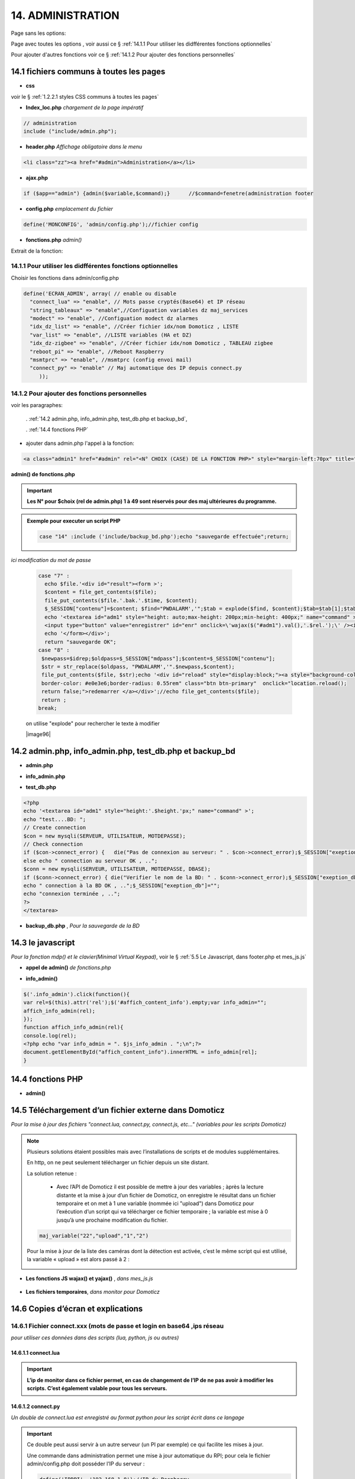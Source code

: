 14.  ADMINISTRATION
-------------------
Page sans les options:

|image74|

Page avec toutes les options , voir aussi ce §  :ref:`14.1.1 Pour utiliser les didfférentes fonctions optionnelles`

|image788|

Pour ajouter d'autres fonctions voir ce §  :ref:`14.1.2 Pour ajouter des fonctions personnelles`

14.1 fichiers communs à toutes les pages
^^^^^^^^^^^^^^^^^^^^^^^^^^^^^^^^^^^^^^^^
- **css**

voir le § :ref:`1.2.2.1 styles CSS communs à toutes les pages`

- **Index_loc.php**  *chargement de la page impératif*

.. code-block::

   // administration
   include ("include/admin.php");

- **header.php**  *Affichage obligatoire dans le menu*

.. code-block::

   <li class="zz"><a href="#admin">Administration</a></li>

- **ajax.php**

.. code-block::

   if ($app=="admin") {admin($variable,$command);}	//$command=fenetre(administration footer

- **config.php** *emplacement du fichier* 

.. code-block::

   define('MONCONFIG', 'admin/config.php');//fichier config 

- **fonctions.php**    *admin()*

Extrait de la fonction:

|image794|

14.1.1 Pour utiliser les didfférentes fonctions optionnelles
============================================================
Choisir les fonctions dans admin/config.php

.. code-block::

   define('ECRAN_ADMIN', array( // enable ou disable
     "connect_lua" => "enable", // Mots passe cryptés(Base64) et IP réseau
     "string_tableaux" => "enable",//Configuation variables dz maj_services
     "modect" => "enable", //Configuation modect dz alarmes 
     "idx_dz_list" => "enable", //Créer fichier idx/nom Domoticz , LISTE
     "var_list" => "enable", //LISTE variables (HA et DZ)
     "idx_dz-zigbee" => "enable", //Créer fichier idx/nom Domoticz , TABLEAU zigbee
     "reboot_pi" => "enable", //Reboot Raspberry
     "msmtprc" => "enable", //msmtprc (config envoi mail)
     "connect_py" => "enable" // Maj automatique des IP depuis connect.py
	));

14.1.2 Pour ajouter des fonctions personnelles
==============================================
voir les paragraphes: 

	. :ref:`14.2 admin.php, info_admin.php, test_db.php et backup_bd`,

	. :ref:`14.4 fonctions PHP`

- ajouter dans admin.php l'appel à la fonction:

.. code-block::

    <a class="admin1" href="#admin" rel="<N° CHOIX (CASE) DE LA FONCTION PHP>" style="margin-left:70px" title="reponse1" ></a><br>

**admin() de fonctions.php**

|image90|

|image95|

.. important:: **Les N° pour $choix (rel de admin.php) 1 à 49 sont réservés pour des maj ultérieures du programme.**

.. admonition:: **Exemple pour executer un script PHP**

   .. code-block::

      case "14" :include ('include/backup_bd.php');echo "sauvegarde effectuée";return;

.. admonition:: **Exemple pour la modification d'un fichier**

*ici modification du mot de passe*

   .. code-block::

      case "7" :
        echo $file.'<div id="result"><form >';
        $content = file_get_contents($file);
	file_put_contents($file.'.bak.'.$time, $content);
	$_SESSION["contenu"]=$content; $find="PWDALARM','";$tab = explode($find, $content);$tab=$tab[1];$tab = explode("'", $tab);$content=$tab[0];$_SESSION["mdpass"]=$find.$content;$height="30";}
	echo '<textarea id="adm1" style="height: auto;max-height: 200px;min-height: 400px;" name="command" >' . htmlspecialchars($content) . '</textarea><br>
	<input type="button" value="enregistrer" id="enr" onclick=\'wajax($("#adm1").val(),'.$rel.');\' /><input type="button" id="annuler" value="Annuler" onclick="yajax('.$idrep.')"> ';
	echo '</form></div>';
        return "sauvegarde OK";	 
      case "8" :
       $newpass=$idrep;$oldpass=$_SESSION["mdpass"];$content=$_SESSION["contenu"];
       $str = str_replace($oldpass, "PWDALARM','".$newpass,$content);
       file_put_contents($file, $str);echo '<div id="reload" style="display:block;"><a style="background-color: #605b5dde;color:white;
       border-color: #e0e3e6;border-radius: 0.55rem" class="btn btn-primary"  onclick="location.reload();
       return false;">redemarrer </a></div>';//echo file_get_contents($file);
       return ;	 
      break;

   on utilise "explode" pour rechercher le texte à modifier 

   |image96|

14.2 admin.php, info_admin.php, test_db.php et backup_bd
^^^^^^^^^^^^^^^^^^^^^^^^^^^^^^^^^^^^^^^^^^^^^^^^^^^^^^^^

|image795|

|image796|

|image797|

- **admin.php**

|image84|

|image798|

- **info_admin.php**

|image799|

- **test_db.php**

.. code-block::

   <?php
   echo '<textarea id="adm1" style="height:'.$height.'px;" name="command" >';
   echo "test....BD: ";
   // Create connection
   $con = new mysqli(SERVEUR, UTILISATEUR, MOTDEPASSE);
   // Check connection
   if ($con->connect_error) {   die("Pas de connexion au serveur: " . $con->connect_error);$_SESSION["exeption_db"]="pas de connexion à la BD";}
   else echo " connection au serveur OK , ..";
   $conn = new mysqli(SERVEUR, UTILISATEUR, MOTDEPASSE, DBASE);
   if ($conn->connect_error) { die("Verifier le nom de la BD: " . $conn->connect_error);$_SESSION["exeption_db"]="pas de connexion à la BD";}
   echo " connection à la BD OK , ..";$_SESSION["exeption_db"]="";
   echo "connexion terminée , ..";
   ?>
   </textarea>

- **backup_db.php** , *Pour la sauvegarde de la BD*

|image801|

|image802|

14.3 le javascript
^^^^^^^^^^^^^^^^^^
*Pour la fonction mdp() et le clavier(Minimal Virtual Keypad)*, voir le §  :ref:`5.5 Le Javascript, dans footer.php et mes_js.js`

- **appel de admin()**  *de fonctions.php*

|image804|

- **info_admin()**

.. code-block::

   $('.info_admin').click(function(){
   var rel=$(this).attr('rel');$('#affich_content_info').empty;var info_admin="";
   affich_info_admin(rel);
   });	
   function affich_info_admin(rel){	
   console.log(rel);
   <?php echo "var info_admin = ". $js_info_admin . ";\n";?>
   document.getElementById("affich_content_info").innerHTML = info_admin[rel];
   }

14.4 fonctions PHP
^^^^^^^^^^^^^^^^^^
- **admin()**

|image805|

|image806|

|image807|

|image808|

14.5 Téléchargement d’un fichier externe dans Domoticz
^^^^^^^^^^^^^^^^^^^^^^^^^^^^^^^^^^^^^^^^^^^^^^^^^^^^^^
*Pour la mise à jour des fichiers "connect.lua, connect.py, connect.js, etc..." (variables pour les scripts Domoticz)* 

.. note::

   Plusieurs solutions étaient possibles mais avec l’installations de scripts et de modules supplémentaires.

   En http, on ne peut seulement télécharger un fichier depuis un site distant.
   
   La solution retenue :

      -	Avec l’API de Domoticz il est possible de mettre à jour des variables ; àprès la lecture distante et la  mise à jour d’un fichier de Domoticz, on enregistre le résultat dans un fichier temporaire et on met à 1 une variable (nommée ici "upload") dans Domoticz pour l’exécution d’un script qui va télécharger ce fichier temporaire ; la variable est mise à 0 jusqu’à une prochaine modification du fichier.

   |image811|

   .. code-block::

      maj_variable("22","upload","1","2")
   
   Pour la mise à jour de la liste des caméras dont la détection est activée, c’est le même script qui est utilisé, la variable « upload » est alors passé à 2 :

   |image812|

- **Les fonctions JS wajax() et yajax()** ,  *dans mes_js.js*

 |image813|

- **Les fichiers temporaires**,  *dans monitor pour Domoticz*

 |image814|

14.6 Copies d’écran et explications
^^^^^^^^^^^^^^^^^^^^^^^^^^^^^^^^^^^

|image815|

|image816|

|image817|

|image818|

|image819|

|image820|

14.6.1 Fichier connect.xxx (mots de passe et login en base64 ,ips réseau
========================================================================
*pour utiliser ces données dans des scripts (lua, python, js ou autres)*

|image821|

14.6.1.1 connect.lua
""""""""""""""""""""

|image822|

.. important:: **L’ip de monitor dans ce fichier permet, en cas de changement de l’IP de ne pas avoir à modifier les scripts. C’est également valable pour tous les serveurs.**

14.6.1.2 connect.py
"""""""""""""""""""
*Un double de connect.lua est enregistré au format python pour les script écrit dans ce langage*

|image823|

.. important::

   Ce double peut aussi servir à un autre serveur (un PI par exemple) ce qui facilite les mises à jour.

   Une commande dans administration permet une mise à jour automatique du RPI; pour cela le fichier admin/config.php doit posséder l’IP du serveur :

   .. code-block:: 

      define('IPRPI', '192.168.1.8');//IP du Raspberry

   |image825|

- **admin.php**

 |image826|

- **admin()**  *fonctions.php*

|image827|

|image828|

|image829|

|image830|

.. warning:: **Cette commande utilise SSH2 et SCP** , voir le § :ref:`14.10  Commandes ssh2 PC distant`

14.6.1.3 connect.js
"""""""""""""""""""
*pour node-red*

|image831|

14.7 Explications concernant l’importation distantes d’un tableau LUA
^^^^^^^^^^^^^^^^^^^^^^^^^^^^^^^^^^^^^^^^^^^^^^^^^^^^^^^^^^^^^^^^^^^^^
*Compléments sur les fichiers de variables LUA*

Concerne :

. le tableau de variable string_tableau.lua

. la liste des caméras Modect pour l’alarme

. le fichier des Logins/mots de passe

- **string_tableau.lua**   *exemple*

|image832|

.. code-block::

   -- liste de variables
   -- string
   jour_poubelle_grise="Wednesday"
   jour_poubelle_jaune="Sunday"
   semaine_poub_jaune= 0  -- 0 pour pair 1 pour impair
   -- table anniversaires
   anniversaires = {["27-08"]="Damien",["18-05"]="Yoann",["14-09"]="Jonathan",["19-07"]="Alexandra",["25-08"]="Charlotte",["01-05"]="Guillaume",["07-11"]="Corentin",["22-08"]="Pauline",["14-03"]="Clémence",["31-10"]="Eric",["01-02"]="Nathalie",["14-04"]="Christèle",["25-04"]="Katy",["23-05"]="Eveline",["23-08"]="Jean Paul",["24-07"]="Arthur",["09-07"]="Jade",["27-03"]="Judith",["06-03"]="Annie",["02-11"]="Nicole",["22-12"]="Michel"};

+ **Dans monitor** *admin/config.php* 

.. code-block::

   define('VARTAB', URLDOMOTIC.'modules_lua/string_tableaux.lua');

Création d'un fichier temporaire dans monitor, le répertoire « dz » est à créer avec les autorisations pour écrire

.. code-block::

   define('DZCONFIG', 'admin/dz/temp.lua');//fichier temp

|image835|

|image836|

+ **Dans monitor,  fonctions.php** : *function admin()*

         |image837|

      .. code-block::

         case "3" :
         echo $file.'<div id="result"><form >';
           $content = file_get_contents($file);
	        if($choix==3){ file_put_contents(DZCONFIG.'.bak.'.$time, $content);}	          

- **upload et Maj par dz** :*on met à 1,2 ou 3  la variable,  dz se charge d’importer le fichier*

|image839|

Le script lua utilisé pour ouvrir ces fichiers:

.. code-block:: 

   package.path = package.path..";www/modules_lua/?.lua"
   require 'string_tableaux'
   require 'connect'

|image842|

 Le script python : *upload_fichier.py*

.. note::

   C’est pour la raison ci-dessous que l’adresse ip de monitor se trouve dans le fichier « connect.lua »

   |image843|

.. warning:: **REMARQUE IMPORTANTE**

   pour que python trouve le fichier connect et donc la variable ip_monitor, il faut ajouter le répertoire vide __INIT__.py

    |image845|

- **string_modect.lua**

**admin.php**

.. code-block:: 

   <a class="admin1" href="#admin" rel="10" title="reponse1" >Configuation modect dz alarmes</a>

|image849|

**fonctions.php**  *admin()*

|image850|

Pour cette fonction le script LUA est similaire à string_tableaux.lua (celui pour les poubelles, la fosse septique, les anniversaires,...

La variable est mise à 2, voir le § : :ref:`14.5 Téléchargement d’un fichier externe dans Domoticz`

|image847|

.. seealso:: *MODECT* 

   Affichage dans admin.php mais aussi dans alarmes.php

   |image853|

14.8 Explications concernant la mise à jour automatique SQL des variables et dispositifs
^^^^^^^^^^^^^^^^^^^^^^^^^^^^^^^^^^^^^^^^^^^^^^^^^^^^^^^^^^^^^^^^^^^^^^^^^^^^^^^^^^^^^^^^
- **admin.php**

:darkblue:`rel=17 et rel=18`

.. code-block:: 

   <a class="admin1" href="#admin" rel="17" title="reponse2" >Enregistrer Variable (DZ ou HA) dans SQL&nbsp;&nbsp;</a>
	<a><img class="info_admin" src="images/icon-info.svg" data-toggle="modal" data-target="#info-admin1" rel=0 style="width:25px;display:inline;"></a><br>
	<a class="admin1" href="#admin" rel="18" title="reponse2" >Enregistrer Dispositifs DZ( ou HA) dans SQL&nbsp;&nbsp;</a>

- **footer.php**

|image857|

- **fonction.php** : *admin()*

|image858|

14.8.1 Affichage dans monitor
=============================

|image859|

- **footer.php**

|image860|

|image861|

**ajax.php puis fonctions.php** : *mysql_app()*

|image862|

**Confirmation de l'enregistrement des données**

|image863|

14.9 Explications concernant l’affichage des infos de la page admin.php
^^^^^^^^^^^^^^^^^^^^^^^^^^^^^^^^^^^^^^^^^^^^^^^^^^^^^^^^^^^^^^^^^^^^^^^

|image864|

- **admin.php**

on ajoute pour les lignes concernées :

.. code-block::

   <a><img class="info_admin" src="images/icon-info.svg" data-toggle="modal" data-target="#info-admin1" rel=6 style="width:25px;display:inline;"></a><br>

..important:: **:red:`rel` correspond au n° de l’élément dans la table du fichier:info_admin.php**

|image865|

14.10  Commandes ssh2 PC distant
^^^^^^^^^^^^^^^^^^^^^^^^^^^^^^^^
*ici un RPI depuis monitor*

.. admonition:: **SSH, ou Secure Shell**

   *un protocole utilisé pour se connecter en toute sécurité à des systèmes distants*.

   .. note::

      Mon RAID1 étant alimenté en 230 Volts, le PI étant alimenté sur batterie, lors d’une coupure secteur, lors de la remise sous tension, le raid1 n’est pas reconnu ; Absent de la maison il faut donc faire un reboot du PI ou un « mount -a «  en bash d’où la commande ci-dessous.

      Autre application: mise à jour de la configuration pour l’envoi de notifications par mails lors d’un changement de mot de passe par exemple.

   Pour cela on utilise le paquet php8.2-ssh2

   .. code-block:: 

      sudo apt install php8.2-ssh2

14.10.1 reboot PC
=================
*ou RPI*

Sur le pi, soit une commande sudo reboot, soit un script qui effectue la commande ; j’ai choisi cette dernière solution car il suffit de modifier ce fichier pour faire d’autres commandes.

.. code-block::

   #!/usr/bin/bash
   echo  "reboot"
   sudo reboot

**La fonction PHP**  *sh_scp.php*

|image868|

Comme pour toutes les autres commandes « Administration » les scripts JS et ajax existent déjà, il suffit d’ajouter l’appel de la fonction ci-dessus dans admin.php :

.. code-block::

   <img src="images/rpi.webp" style="width:30px" alt="rpi">
   <a class="admin1" href="#admin" rel="20" style="margin-left:35px" title="reponse1" >Reboot Raspberry</a>

La fonction PHP admin() appelle la fonction ssh_scp.php

|image870|

14.10.2 commandes scp pour l’envoi ou la réception de fichiers distants
=======================================================================
*SCP veut dire Secure Copy et il est utilisé pour copier en toute sécurité des fichiers d’un ordinateur local vers des serveurs distants ou inversement, à l'aide du protocole SSH, SSH2 avec PHP*

Comme pour le reboot ci-dessus, le processus est le même mais plusieurs étapes sont nécessaires :

-	télécharger le fichier distant :green:`/etc/mcmtprc par exemple` , celui de la commande affichée dans « Administration »

-	le modifier

-	le renvoyer au pc distant

**fonctions.php , extrait de admin()**

|image872|

.. admonition:: **Exemple pour le fichier /etc/msmtprc**

    |image876|

   *msmtp est un client SMTP très simple et facile à configurer*  

   |image873|

.. important:: *SSH2 et SCP concerne aussi la commande de maj du fichier python connect.py si il est utilisé par plusieurs serveurs.*

   La commande ci-dessous met à jour connect.py dans Domoticz, Monitor, et un autre serveur (le PI)

   *REMARQUE* : pour que python trouve le fichier connect  et donc les variables,il faut ajouter le répertoire vide __INIT__.py

   Ce fichier permet de ne pas avoir à modifier les scripts python lors d’un changement de serveur

   Exemple ( fichier rec_sms_serie.py) 	

   |image875|

   connect.py

    |image877|

14.11 A Propos
==============
Affiche les numéros des versions de monitor, PHP et Jpgraph

|image63|


.. |image63| image:: ../media/image63.webp
   :width: 400px 
.. |image74| image:: ../media/image74.webp
   :width: 400px 
.. |image84| image:: ../media/image84.webp
   :width: 700px 
.. |image90| image:: ../media/image90.webp
   :width: 700px 
.. |image95| image:: ../media/image95.webp
   :width: 650px 
.. |image788| image:: ../media/image788.webp
   :width: 605px 
.. |image794| image:: ../media/image794.webp
   :width: 630px 
.. |image795| image:: ../media/image795.webp
   :width: 464px 
.. |image796| image:: ../media/image796.webp
   :width: 406px 
.. |image797| image:: ../media/image797.webp
   :width: 419px 
.. |image798| image:: ../media/image798.webp
   :width: 700px 
.. |image799| image:: ../media/image799.webp
   :width: 700px 
.. |image801| image:: ../media/image801.webp
   :width: 700px 
.. |image802| image:: ../media/image802.webp
   :width: 324px 
.. |image804| image:: ../media/image804.webp
   :width: 664px 
.. |image805| image:: ../media/image805.webp
   :width: 700px 
.. |image806| image:: ../media/image806.webp
   :width: 605px 
.. |image807| image:: ../media/image807.webp
   :width: 650px 
.. |image808| image:: ../media/image808.webp
   :width: 635px 
.. |image811| image:: ../media/image811.webp
   :width: 650px 
.. |image812| image:: ../media/image812.webp
   :width: 700px 
.. |image813| image:: ../media/image813.webp
   :width: 618px 
.. |image814| image:: ../media/image814.webp
   :width: 319px 
.. |image815| image:: ../media/image815.webp
   :width: 379px 
.. |image816| image:: ../media/image816.webp
   :width: 536px 
.. |image817| image:: ../media/image817.webp
   :width: 532px 
.. |image818| image:: ../media/image818.webp
   :width: 526px 
.. |image819| image:: ../media/image819.webp
   :width: 461px 
.. |image820| image:: ../media/image820.webp
   :width: 477px 
.. |image821| image:: ../media/image821.webp
   :width: 508px 
.. |image822| image:: ../media/image822.webp
   :width: 485px 
.. |image823| image:: ../media/image823.webp
   :width: 595px 
.. |image825| image:: ../media/image825.webp
   :width: 427px 
.. |image826| image:: ../media/image826.webp
   :width: 700px 
.. |image827| image:: ../media/image827.webp
   :width: 604px 
.. |image828| image:: ../media/image828.webp
   :width: 650px 
.. |image829| image:: ../media/image829.webp
   :width: 700px 
.. |image830| image:: ../media/image830.webp
   :width: 403px
.. |image831| image:: ../media/image831.webp
   :width: 324px
.. |image832| image:: ../media/image832.webp
   :width: 374px
.. |image835| image:: ../media/image835.webp
   :width: 324px
.. |image836| image:: ../media/image836.webp
   :width: 488px
.. |image837| image:: ../media/image837.webp
   :width: 629px
.. |image839| image:: ../media/image839.webp
   :width: 613px
.. |image842| image:: ../media/image842.webp
   :width: 605px
.. |image843| image:: ../media/image843.webp
   :width: 528px
.. |image845| image:: ../media/image845.webp
   :width: 518px
.. |image847| image:: ../media/image847.webp
   :width: 518px
.. |image849| image:: ../media/image849.webp
   :width: 401px
.. |image850| image:: ../media/image850.webp
   :width: 609px
.. |image853| image:: ../media/image853.webp
   :width: 497px
.. |image857| image:: ../media/image857.webp
   :width: 700px
.. |image858| image:: ../media/image858.webp
   :width: 650px
.. |image859| image:: ../media/image859.webp
   :width: 413px
.. |image860| image:: ../media/image860.webp
   :width: 590px
.. |image861| image:: ../media/image861.webp
   :width: 629px
.. |image862| image:: ../media/image862.webp
   :width: 700px
.. |image863| image:: ../media/image863.webp
   :width: 480px
.. |image864| image:: ../media/image864.webp
   :width: 387px
.. |image865| image:: ../media/image865.webp
   :width: 613px
.. |image868| image:: ../media/image868.webp
   :width: 700px
.. |image870| image:: ../media/image870.webp
   :width: 700px
.. |image872| image:: ../media/image872.webp
   :width: 700px
.. |image873| image:: ../media/image873.webp
   :width: 623px
.. |image875| image:: ../media/image875.webp
   :width: 576px
.. |image876| image:: ../media/image876.webp
   :width: 537px
.. |image877| image:: ../media/image877.webp
   :width: 425px



